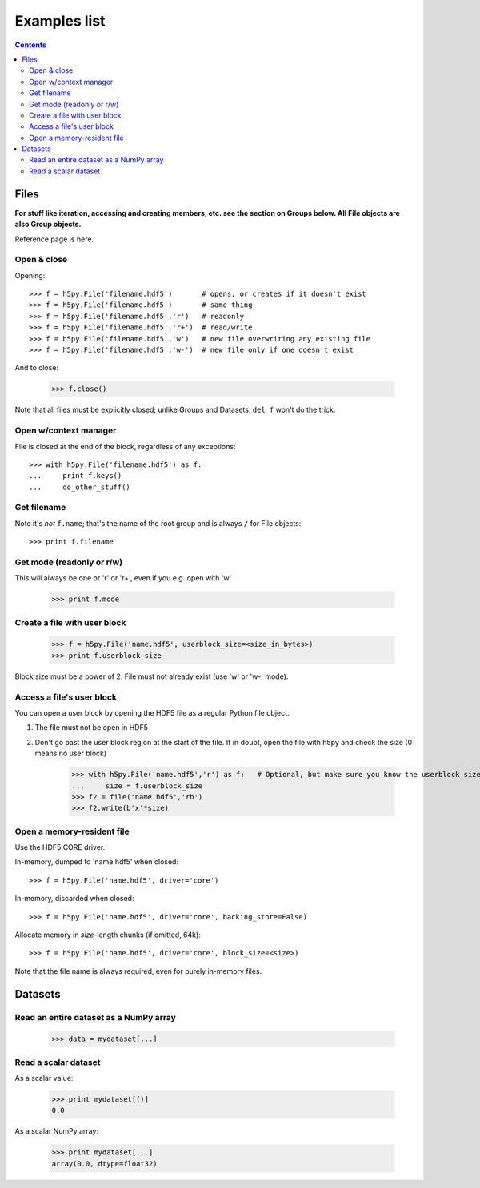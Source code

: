 
Examples list
=============

.. contents::
   :depth: 3

Files
-----

**For stuff like iteration, accessing and creating members, etc. see the section
on Groups below.  All File objects are also Group objects.**

Reference page is here.

Open & close
~~~~~~~~~~~~

Opening::

    >>> f = h5py.File('filename.hdf5')       # opens, or creates if it doesn't exist
    >>> f = h5py.File('filename.hdf5')       # same thing
    >>> f = h5py.File('filename.hdf5','r')   # readonly
    >>> f = h5py.File('filename.hdf5','r+')  # read/write
    >>> f = h5py.File('filename.hdf5','w')   # new file overwriting any existing file
    >>> f = h5py.File('filename.hdf5','w-')  # new file only if one doesn't exist

And to close:

    >>> f.close()

Note that all files must be explicitly closed; unlike Groups and Datasets,
``del f`` won't do the trick.


Open w/context manager
~~~~~~~~~~~~~~~~~~~~~~

File is closed at the end of the block, regardless of any exceptions::

    >>> with h5py.File('filename.hdf5') as f:
    ...     print f.keys()
    ...     do_other_stuff()

Get filename
~~~~~~~~~~~~

Note it's *not* ``f.name``; that's the name of the root group and is always ``/`` for File objects::

    >>> print f.filename

Get mode (readonly or r/w)
~~~~~~~~~~~~~~~~~~~~~~~~~~

This will always be one or 'r' or 'r+', even if you e.g. open with 'w'

    >>> print f.mode

Create a file with user block
~~~~~~~~~~~~~~~~~~~~~~~~~~~~~

    >>> f = h5py.File('name.hdf5', userblock_size=<size_in_bytes>)
    >>> print f.userblock_size

Block size must be a power of 2.  File must not already exist (use 'w' or 'w-'
mode).


Access a file's user block
~~~~~~~~~~~~~~~~~~~~~~~~~~

You can open a user block by opening the HDF5 file as a regular Python file object.

1. The file must not be open in HDF5
2. Don't go past the user block region at the start of the file.  If in
   doubt, open the file with h5py and check the size (0 means no user block)

    >>> with h5py.File('name.hdf5','r') as f:   # Optional, but make sure you know the userblock size
    ...     size = f.userblock_size
    >>> f2 = file('name.hdf5','rb')
    >>> f2.write(b'x'*size)

Open a memory-resident file
~~~~~~~~~~~~~~~~~~~~~~~~~~~

Use the HDF5 CORE driver.

In-memory, dumped to 'name.hdf5' when closed::

    >>> f = h5py.File('name.hdf5', driver='core')

In-memory, discarded when closed::

    >>> f = h5py.File('name.hdf5', driver='core', backing_store=False)

Allocate memory in `size`-length chunks (if omitted, 64k)::

    >>> f = h5py.File('name.hdf5', driver='core', block_size=<size>)

Note that the file name is always required, even for purely in-memory files.

Datasets
--------

Read an entire dataset as a NumPy array
~~~~~~~~~~~~~~~~~~~~~~~~~~~~~~~~~~~~~~~

    >>> data = mydataset[...]

Read a scalar dataset
~~~~~~~~~~~~~~~~~~~~~

As a scalar value:

    >>> print mydataset[()]
    0.0

As a scalar NumPy array:

    >>> print mydataset[...]
    array(0.0, dtype=float32)













